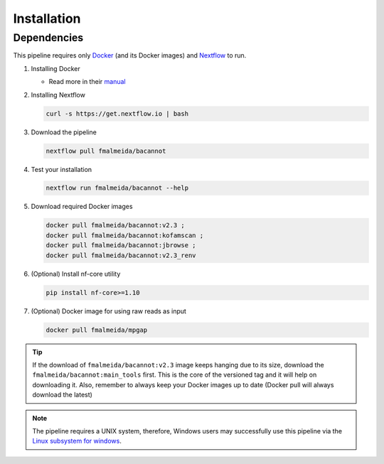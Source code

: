 .. _installation:

Installation
============

Dependencies
------------

This pipeline requires only `Docker <https://www.docker.com/>`_ (and its Docker images) and
`Nextflow <https://www.nextflow.io/docs/latest/index.html>`_ to run.

1. Installing Docker

   * Read more in their `manual <https://docs.docker.com/>`_

2. Installing Nextflow

   .. code-block:: bash

     curl -s https://get.nextflow.io | bash

3. Download the pipeline

   .. code-block:: bash

      nextflow pull fmalmeida/bacannot

4. Test your installation

   .. code-block:: bash

      nextflow run fmalmeida/bacannot --help

5. Download required Docker images

   .. code-block:: bash

      docker pull fmalmeida/bacannot:v2.3 ;
      docker pull fmalmeida/bacannot:kofamscan ;
      docker pull fmalmeida/bacannot:jbrowse ;
      docker pull fmalmeida/bacannot:v2.3_renv

6. (Optional) Install nf-core utility

   .. code-block:: bash

      pip install nf-core>=1.10

7. (Optional) Docker image for using raw reads as input

   .. code-block:: bash

      docker pull fmalmeida/mpgap

.. tip::

   If the download of ``fmalmeida/bacannot:v2.3`` image keeps hanging due to its size, download the ``fmalmeida/bacannot:main_tools`` first. This is the core of the versioned tag and it will help on downloading it. Also, remember to always keep your Docker images up to date (Docker pull will always download the latest)

.. note::

  The pipeline requires a UNIX system, therefore, Windows users may successfully use this pipeline via the `Linux subsystem for windows <https://docs.microsoft.com/pt-br/windows/wsl/install-win10>`_.
